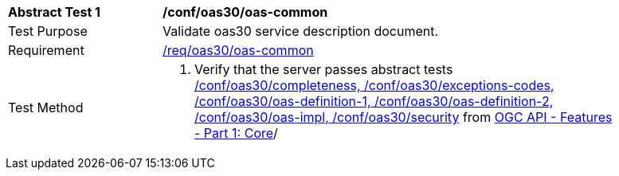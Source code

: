 [[ats_oas30_oas-common]]
[width="90%",cols="2,6a"]
|===
^|*Abstract Test {counter:ats-id}* |*/conf/oas30/oas-common*
^|Test Purpose |Validate oas30 service description document.
^|Requirement |<<req_oas30_oas-common,/req/oas30/oas-common>>
^|Test Method |. Verify that the server passes abstract tests https://docs.ogc.org/is/17-069r4/17-069r4.html#_conformance_class_openapi_3_0[/conf/oas30/completeness, /conf/oas30/exceptions-codes, /conf/oas30/oas-definition-1, /conf/oas30/oas-definition-2, /conf/oas30/oas-impl, /conf/oas30/security] from https://docs.ogc.org/is/17-069r4/17-069r4.html#_conformance_class_openapi_3_0[OGC API - Features - Part 1: Core]/
|===

